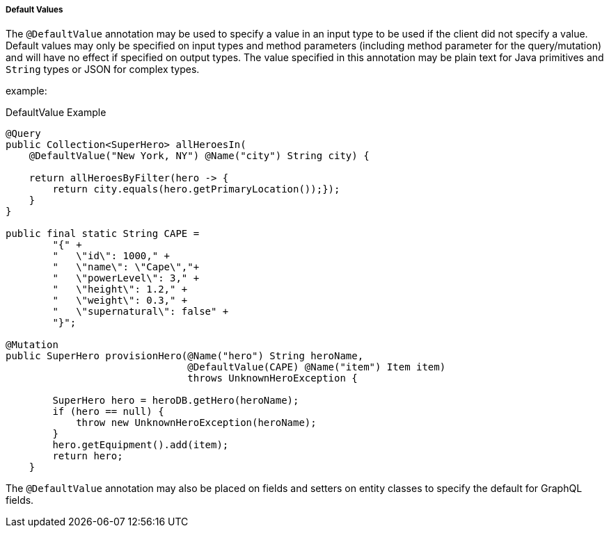 //
// Copyright (c) 2020 Contributors to the Eclipse Foundation
//
// Licensed under the Apache License, Version 2.0 (the "License");
// you may not use this file except in compliance with the License.
// You may obtain a copy of the License at
//
//     http://www.apache.org/licenses/LICENSE-2.0
//
// Unless required by applicable law or agreed to in writing, software
// distributed under the License is distributed on an "AS IS" BASIS,
// WITHOUT WARRANTIES OR CONDITIONS OF ANY KIND, either express or implied.
// See the License for the specific language governing permissions and
// limitations under the License.
//

[[default_values]]
===== Default Values

The `@DefaultValue` annotation may be used to specify a value in an input type to be used if the client did not specify
a value. Default values may only be specified on input types and method parameters (including method parameter for the query/mutation) and will have no
effect if specified on output types.  The value specified in this annotation may be plain text for Java primitives and 
`String` types or JSON for complex types.

example:

.DefaultValue Example
[source,java,numbered]
----
@Query
public Collection<SuperHero> allHeroesIn(
    @DefaultValue("New York, NY") @Name("city") String city) {

    return allHeroesByFilter(hero -> {
        return city.equals(hero.getPrimaryLocation());});
    }
}

public final static String CAPE =
        "{" +
        "   \"id\": 1000," +
        "   \"name\": \"Cape\","+
        "   \"powerLevel\": 3," +
        "   \"height\": 1.2," +
        "   \"weight\": 0.3," +
        "   \"supernatural\": false" +
        "}";

@Mutation
public SuperHero provisionHero(@Name("hero") String heroName,
                               @DefaultValue(CAPE) @Name("item") Item item) 
                               throws UnknownHeroException {

        SuperHero hero = heroDB.getHero(heroName);
        if (hero == null) {
            throw new UnknownHeroException(heroName);
        }
        hero.getEquipment().add(item);
        return hero;
    }
----

The `@DefaultValue` annotation may also be placed on fields and setters on entity classes to specify the default for
GraphQL fields.
